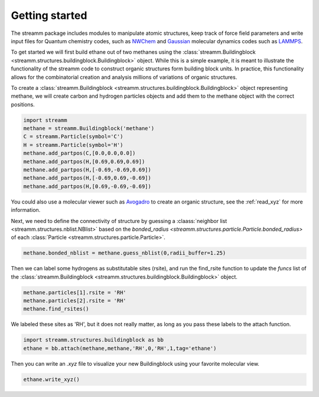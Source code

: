 .. _getting_started:

Getting started
***************

The streamm package includes modules to manipulate atomic structures,
keep track of force field parameters and write input
files for Quantum chemistry codes, such as
`NWChem <http://www.nwchem-sw.org/index.php/Main_Page>`_
and `Gaussian <http://gaussian.com/>`_ molecular dynamics codes
such as `LAMMPS <http://lammps.sandia.gov/>`_.

To get started we will first build ethane out of two methanes using the :class:`streamm.Buildingblock <streamm.structures.buildingblock.Buildingblock>` object.
While this is a simple example, it is meant to illustrate the functionality of the streamm code to construct organic structures form building block units.
In practice, this functionality allows for the combinatorial creation and analysis millions of variations of organic structures.

To create a :class:`streamm.Buildingblock <streamm.structures.buildingblock.Buildingblock>`
object representing methane, we will create carbon and hydrogen particles objects and add them to the methane object with the correct positions.

.. code :: python 

    import streamm
    methane = streamm.Buildingblock('methane')
    C = streamm.Particle(symbol='C')
    H = streamm.Particle(symbol='H')
    methane.add_partpos(C,[0.0,0.0,0.0])
    methane.add_partpos(H,[0.69,0.69,0.69])
    methane.add_partpos(H,[-0.69,-0.69,0.69])
    methane.add_partpos(H,[-0.69,0.69,-0.69])
    methane.add_partpos(H,[0.69,-0.69,-0.69])


You could also use a molecular viewer such as `Avogadro <https://avogadro.cc/>`_ to create an organic structure, see the :ref:`read_xyz` for more information. 


Next, we need to define the connectivity of structure by guessing a
:claass:`neighbor list <streamm.structures.nblist.NBlist>` based on the
`bonded_radius <streamm.structures.particle.Particle.bonded_radius>` of each :class:`Particle <streamm.structures.particle.Particle>`. 
    
.. code :: python 
 
    methane.bonded_nblist = methane.guess_nblist(0,radii_buffer=1.25)
    
Then we can label some hydrogens as substitutable sites (rsite), and run the find_rsite function to update the `funcs` list of the
:class:`streamm.Buildingblock <streamm.structures.buildingblock.Buildingblock>` object.

.. code :: python 

    methane.particles[1].rsite = 'RH'
    methane.particles[2].rsite = 'RH'
    methane.find_rsites()

We labeled these sites as 'RH', but it does not really matter, as long as you pass these labels to the attach function. 

.. code :: python 

    import streamm.structures.buildingblock as bb
    ethane = bb.attach(methane,methane,'RH',0,'RH',1,tag='ethane')


Then you can write an `.xyz` file to visualize your new Buildingblock using your favorite molecular view.

.. code :: python

    ethane.write_xyz()
    
    
